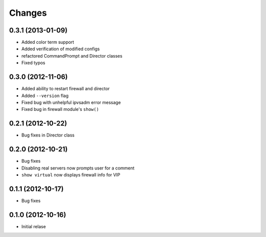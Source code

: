 Changes
========

0.3.1 (2013-01-09)
------------------

* Added color term support
* Added verification of modified configs
* refactored CommandPrompt and Director classes
* Fixed typos 


0.3.0 (2012-11-06)
------------------

* Added ability to restart firewall and director
* Added ``--version`` flag 
* Fixed bug with unhelpful ipvsadm error message
* Fixed bug in firewall module's ``show()``  


0.2.1 (2012-10-22)
------------------

* Bug fixes in Director class

0.2.0 (2012-10-21)
------------------

* Bug fixes
* Disabling real servers now prompts user for a comment
* ``show virtual`` now displays firewall info for VIP

0.1.1 (2012-10-17)
------------------

* Bug fixes

0.1.0 (2012-10-16)
------------------

* Initial relase 
